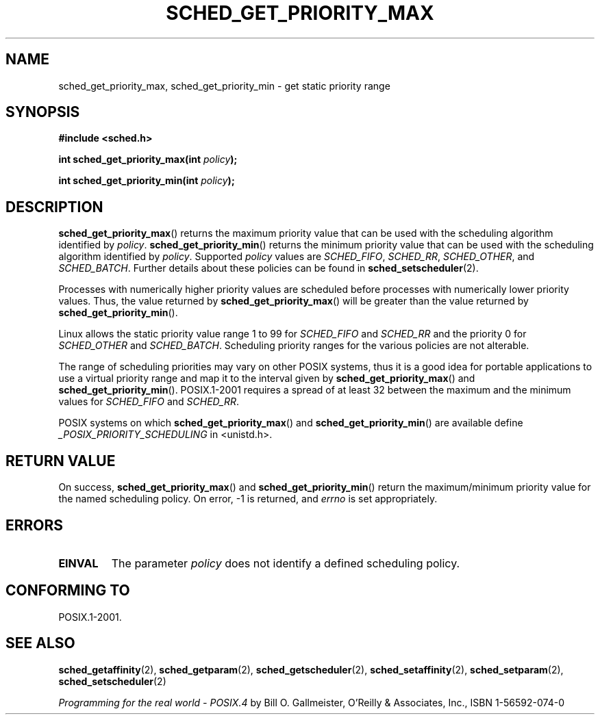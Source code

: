.\" Hey Emacs! This file is -*- nroff -*- source.
.\"
.\" Copyright (C) Tom Bjorkholm & Markus Kuhn, 1996
.\"
.\" This is free documentation; you can redistribute it and/or
.\" modify it under the terms of the GNU General Public License as
.\" published by the Free Software Foundation; either version 2 of
.\" the License, or (at your option) any later version.
.\"
.\" The GNU General Public License's references to "object code"
.\" and "executables" are to be interpreted as the output of any
.\" document formatting or typesetting system, including
.\" intermediate and printed output.
.\"
.\" This manual is distributed in the hope that it will be useful,
.\" but WITHOUT ANY WARRANTY; without even the implied warranty of
.\" MERCHANTABILITY or FITNESS FOR A PARTICULAR PURPOSE.  See the
.\" GNU General Public License for more details.
.\"
.\" You should have received a copy of the GNU General Public
.\" License along with this manual; if not, write to the Free
.\" Software Foundation, Inc., 59 Temple Place, Suite 330, Boston, MA 02111,
.\" USA.
.\"
.\" 1996-04-01 Tom Bjorkholm <tomb@mydata.se>
.\"            First version written
.\" 1996-04-10 Markus Kuhn <mskuhn@cip.informatik.uni-erlangen.de>
.\"            revision
.\"
.TH SCHED_GET_PRIORITY_MAX 2 2006-03-23 "Linux" "Linux Programmer's Manual"
.SH NAME
sched_get_priority_max, sched_get_priority_min  \- get static priority range
.SH SYNOPSIS
.B #include <sched.h>
.sp
\fBint sched_get_priority_max(int \fIpolicy\fB);
.sp
\fBint sched_get_priority_min(int \fIpolicy\fB);
.fi
.SH DESCRIPTION
.BR sched_get_priority_max ()
returns the maximum priority value that can be used with the
scheduling algorithm identified by \fIpolicy\fR.
.BR sched_get_priority_min ()
returns the minimum priority value that can be used with the
scheduling algorithm identified by \fIpolicy\fR.
Supported \fIpolicy\fR
values are
.IR SCHED_FIFO ,
.IR SCHED_RR ,
.IR SCHED_OTHER ,
and
.IR SCHED_BATCH .
Further details about these policies can be found in
.BR sched_setscheduler (2).

Processes with numerically higher priority values are scheduled before
processes with numerically lower priority values.
Thus, the value
returned by
.BR sched_get_priority_max ()
will be greater than the
value returned by
.BR sched_get_priority_min ().

Linux allows the static priority value range 1 to 99 for
\fISCHED_FIFO\fR and \fISCHED_RR\fR and the priority 0 for
\fISCHED_OTHER\fR and \fISCHED_BATCH\fP.
Scheduling priority ranges for the various policies
are not alterable.

The range of scheduling priorities may vary on other POSIX systems,
thus it is a good idea for portable applications to use a virtual
priority range and map it to the interval given by
.BR sched_get_priority_max ()
and
.BR sched_get_priority_min ().
POSIX.1-2001 requires a spread of at least 32 between the maximum and the
minimum values for \fISCHED_FIFO\fR and \fISCHED_RR\fR.

POSIX systems on which
.BR sched_get_priority_max ()
and
.BR sched_get_priority_min ()
are available define
.I _POSIX_PRIORITY_SCHEDULING
in <unistd.h>.
.SH "RETURN VALUE"
On success,
.BR sched_get_priority_max ()
and
.BR sched_get_priority_min ()
return the maximum/minimum priority value for the named scheduling
policy.
On error, \-1 is returned, and
.I errno
is set appropriately.
.SH ERRORS
.TP
.B EINVAL
The parameter \fIpolicy\fR does not identify a defined scheduling policy.
.SH "CONFORMING TO"
POSIX.1-2001.
.SH "SEE ALSO"
.BR sched_getaffinity (2),
.BR sched_getparam (2),
.BR sched_getscheduler (2),
.BR sched_setaffinity (2),
.BR sched_setparam (2),
.BR sched_setscheduler (2)
.PP
.I Programming for the real world \- POSIX.4
by Bill O. Gallmeister, O'Reilly & Associates, Inc., ISBN 1-56592-074-0
